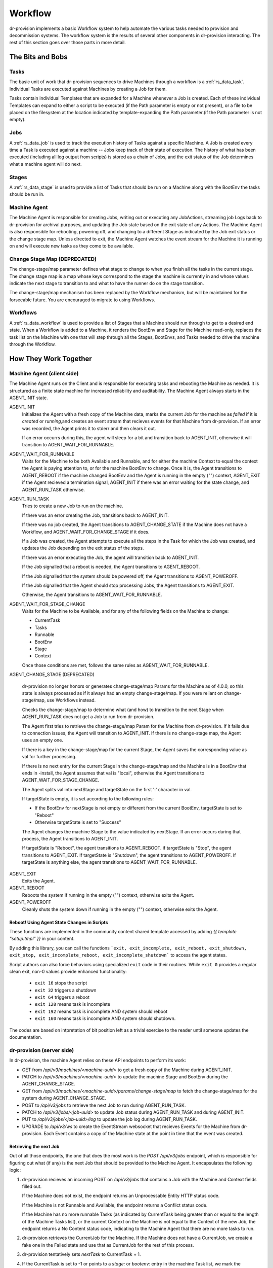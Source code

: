 .. Copyright (c) 2017 RackN Inc.
.. Licensed under the Apache License, Version 2.0 (the "License");
.. Digital Rebar Provision documentation under Digital Rebar master license
.. index::
  pair: Digital Rebar Provision; Workflow

.. _rs_workflow:

Workflow
========

dr-provision implements a basic Workflow system to help automate the
various tasks needed to provision and decommission systems.  The
workflow system is the results of several other components in
dr-provision interacting.  The rest of this section goes over those
parts in more detail.


The Bits and Bobs
^^^^^^^^^^^^^^^^^

.. _rs_workflow_tasks:

Tasks
-----

The basic unit of work that dr-provision sequences to drive Machines
through a workflow is a :ref:`rs_data_task`.  Individual Tasks are
executed against Machines by creating a Job for them.

Tasks contain individual Templates that are expanded for a Machine
whenever a Job is created.  Each of these individual Templates can
expand to either a script to be executed (if the Path parameter is
empty or not present), or a file to be placed on the filesystem at the
location indicated by template-expanding the Path parameter.(if the
Path parameter is not empty).

.. _rs_workflow_jobs:

Jobs
----

A :ref:`rs_data_job` is used to track the execution history of Tasks
against a specific Machine.  A Job is created every time a Task is
executed against a machine -- Jobs keep track of their state of
execution.  The history of what has been executed (including all log
output from scripts) is stored as a chain of Jobs, and the exit status
of the Job determines what a machine agent will do next.

.. _rs_workflow_stages:

Stages
------

A :ref:`rs_data_stage` is used to provide a list of Tasks that should
be run on a Machine along with the BootEnv the tasks should be run in.

.. _rs_workflow_mc_agent:

Machine Agent
-------------

The Machine Agent is responsible for creating Jobs, writing out or
executing any JobActions, streaming job Logs back to dr-provision for
archival purposes, and updating the Job state based on the exit state
of any Actions.  The Machine Agent is also responsible for rebooting,
powering off, and changing to a different Stage as indicated by the
Job exit status or the change stage map.  Unless directed to exit, the
Machine Agent watches the event stream for the Machine it is running
on and will execute new tasks as they come to be available.

Change Stage Map (DEPRECATED)
-----------------------------

The change-stage/map parameter defines what stage to change to when
you finish all the tasks in the current stage.  The change stage map
is a map whose keys correspond to the stage the machine is currently
in and whose values indicate the next stage to transition to and what
to have the runner do on the stage transition.

The change-stage/map mechanism has been replaced by the Workflow
mechanism, but will be maintained for the forseeable future.  You are
encouraged to migrate to using Workflows.

.. _rs_workflows:

Workflows
---------

A :ref:`rs_data_workflow` is used to provide a list of Stages that a
Machine should run through to get to a desired end state.  When a
Workflow is added to a Machine, it renders the BootEnv and Stage for
the Machine read-only, replaces the task list on the Machine with one
that will step through all the Stages, BootEnvs, and Tasks needed to
drive the machine through the Workflow.

How They Work Together
^^^^^^^^^^^^^^^^^^^^^^

.. _rs_workflow_agent:

Machine Agent (client side)
---------------------------

The Machine Agent runs on the Client and is responsible for executing
tasks and rebooting the Machine as needed. It is structured as a
finite state machine for increased reliability and auditability.  The
Machine Agent always starts in the AGENT_INIT state.


AGENT_INIT
  Initializes the Agent with a fresh copy of the Machine
  data, marks the current Job for the machine as `failed` if it is
  `created` or `running`,and creates an event stream that recieves
  events for that Machine from dr-provision.  If an error was recorded,
  the Agent prints it to stderr and then clears it out.

  If an error occurrs during this, the agent will sleep for a bit and
  transition back to AGENT_INIT, otherwise it will transition to
  AGENT_WAIT_FOR_RUNNABLE.

AGENT_WAIT_FOR_RUNNABLE
  Waits for the Machine to be both Available and Runnable, and for
  either the machine Context to equal the context the Agent is paying
  attention to, or for the machine BootEnv to change.
  Once it is, the Agent transitions to AGENT_REBOOT if the machine
  changed BootEnv and the Agent is running in the empty ("")
  context, AGENT_EXIT if the Agent recieved a termination signal,
  AGENT_INIT if there was an error waiting for the
  state change, and AGENT_RUN_TASK otherwise.

AGENT_RUN_TASK
  Tries to create a new Job to run on the machine.

  If there was an error creating the Job, transitions back to
  AGENT_INIT.

  If there was no job created, the Agent transitions to
  AGENT_CHANGE_STATE if the Machine does not have a Workflow, and
  AGENT_WAIT_FOR_CHANGE_STAGE if it does.

  If a Job was created, the Agent attempts to execute all the steps in
  the Task for which the Job was created, and updates the Job
  depending on the exit status of the steps.

  If there was an error executing the Job, the agent will transition
  back to AGENT_INIT.

  If the Job signalled that a reboot is needed, the Agent transitions
  to AGENT_REBOOT.

  If the Job signalled that the system should be powered off, the
  Agent transitions to AGENT_POWEROFF.

  If the Job signalled that the Agent should stop processing Jobs, the
  Agent transitions to AGENT_EXIT.

  Otherwise, the Agent transitions to AGENT_WAIT_FOR_RUNNABLE.

AGENT_WAIT_FOR_STAGE_CHANGE
  Waits for the Machine to be Available,
  and for any of the following fields on the Machine to change:

  - CurrentTask
  - Tasks
  - Runnable
  - BootEnv
  - Stage
  - Context

  Once those conditions are met, follows the same rules as
  AGENT_WAIT_FOR_RUNNABLE.

AGENT_CHANGE_STAGE (DEPRECATED)

  dr-provision no longer honors or generates change-stage/map
  Params for the Machine as of 4.0.0, so this state is always processed
  as if it always had an empty change-stage/map.  If you were reliant on
  change-stage/map, use Workflows instead.

  Checks the change-stage/map to determine what
  (and how) to transition to the next Stage when AGENT_RUN_TASK does
  not get a Job to run from dr-provision.

  The Agent first tries to retrieve the change-stage/map Param for the
  Machine from dr-provision.  If it fails due to connection issues,
  the Agent will transition to AGENT_INIT.  If there is no
  change-stage map, the Agent uses an empty one.

  If there is a key in the change-stage/map for the current Stage, the
  Agent saves the corresponding value as val for further processing.

  If there is no next entry for the current Stage in the
  change-stage/map and the Machine is in a BootEnv that ends in
  -install, the Agent assumes that val is "local", otherwise the Agent
  transitions to AGENT_WAIT_FOR_STAGE_CHANGE.

  The Agent splits val into nextStage and targetState on the first ':'
  character in val.

  If targetState is empty, it is set according to the following rules:

  - If the BootEnv for nextStage is not empty or different from the
    current BootEnv, targetState is set to "Reboot"

  - Otherwise targetState is set to "Success"

  The Agent changes the machine Stage to the value indicated by
  nextStage.  If an error occurs during that process, the Agent
  transitions to AGENT_INIT.

  If targetState is "Reboot", the agent transitions to AGENT_REBOOT.
  if targetState is "Stop", the agent transitions to AGENT_EXIT.
  If targetState is "Shutdown", the agent transitions to AGENT_POWEROFF.
  If targetState is anything else, the agent transitions to AGENT_WAIT_FOR_RUNNABLE.

AGENT_EXIT
  Exits the Agent.

AGENT_REBOOT
  Reboots the system if running in the empty ("") context, otherwise
  exits the Agent.

AGENT_POWEROFF
  Cleanly shuts the system down if running in the empty ("") context,
  otherwise exits the Agent.

.. _rs_workflow_reboot:

Reboot! Using Agent State Changes in Scripts
~~~~~~~~~~~~~~~~~~~~~~~~~~~~~~~~~~~~~~~~~~~~~

These functions are implemented in the community content shared
template accessed by adding `{{ template "setup.tmpl" }}` in your
content.

By adding this library, you can call the functions ```exit,
exit_incomplete, exit_reboot, exit_shutdown, exit_stop,
exit_incomplete_reboot, exit_incomplete_shutdown``` to access the
agent states.

Script authors can also force behaviors using specialized ``exit``
code in their routines. While ``exit 0`` provides a regular clean
exit, non-0 values provide enhanced functionality:

  * ``exit 16`` stops the script
  * ``exit 32`` triggers a shutdown
  * ``exit 64`` triggers a reboot
  * ``exit 128`` means task is incomplete
  * ``exit 192`` means task is incomplete AND system should reboot
  * ``exit 160`` means task is incomplete AND system should shutdown.

The codes are based on intpretation of bit position left as a trivial
exercise to the reader until someone updates the documentation.

.. _rs_workflow_server:

dr-provision (server side)
--------------------------

In dr-provision, the machine Agent relies on these API endpoints to perform its work:

- GET from `/api/v3/machines/<machine-uuid>` to get a fresh copy of
  the Machine during AGENT_INIT.

- PATCH to `/api/v3/machines/<machine-uuid>` to update the machine
  Stage and BootEnv during the AGENT_CHANGE_STAGE.

- GET from `/api/v3/machines/<machine-uuid>/params/change-stage/map`
  to fetch the change-stage/map for the system during
  AGENT_CHANGE_STAGE.

- POST to `/api/v3/jobs` to retrieve the next Job to run during
  AGENT_RUN_TASK.

- PATCH to `/api/v3/jobs/<job-uuid>` to update Job status during
  AGENT_RUN_TASK and during AGENT_INIT.

- PUT to `/api/v3/jobs/<job-uuid>/log` to update the job log during
  AGENT_RUN_TASK.

- UPGRADE to `/api/v3/ws` to create the EventStream websocket that
  recieves Events for the Machine from dr-provision.  Each Event
  contains a copy of the Machine state at the point in time that the
  event was created.

.. _rs_workflow_next job:

Retrieving the next Job
~~~~~~~~~~~~~~~~~~~~~~~

Out of all those endpoints, the one that does the most work is the
`POST /api/v3/jobs` endpoint, which is responsible for figuring out
what (if any) is the next Job that should be provided to the Machine
Agent.  It encapsulates the following logic:

#. dr-provision recieves an incoming POST on `/api/v3/jobs` that
   contains a Job with the Machine and Context fields filled out.

   If the Machine does not exist, the endpoint returns an
   Unprocessable Entity HTTP status code.

   If the Machine is not Runnable and Available, the endpoint returns
   a Conflict status code.

   If the Machine has no more runnable Tasks (as indicated by
   CurrentTask being greater than or equal to the length of the
   Machine Tasks list), or the current Context on the Machine is not
   equal to the Context of the new Job, the endpoint returns a No
   Content status code, indicating to the Machine Agent that there are
   no more tasks to run.

#. dr-provision retrieves the CurrentJob for the Machine.  If the
   Machine does not have a CurrentJob, we create a fake one in the
   Failed state and use that as CurrentJob for the rest of this
   process.

#. dr-provision tentatively sets `nextTask` to CurrentTask + 1.

#. If the CurrentTask is set to -1 or points to a `stage:` or
   `bootenv:` entry in the machine Task list, we mark the CurrentTask
   as `failed` if it is not already `failed` or `created`.

#. If CurrentTask is set to -1, we update it to 0 and set `nextTask` to 0.

#. If CurrentTask points to a `stage:`, `context:` or a `bootenv:` entry in the
   Tasks list, we roll forward on the Tasks list until we get to an entry that
   does not contain a `stage:`, `context:`, or `bootenv:` entry, gathering machine
   changes as we go.  If the changes we gather result in any changes to the Machine
   object, we generate a new Job encapsualting all the changes we gathered, set it
   to the `finished` state, save the gathered machine changes and the job, and skip
   to the final step in this list.

#. Depending on the State of the CurrentJob, we take one of the following actions:

   - "incomplete": This indicates that CurrentJob did not fail, but it
     also did not finish.  dr-provision returns CurrentJob unchanged,
     along with the Accepted status code.

   - "finished": This indicates that the CurrentJob finished without
     error, and dr-provision should create a new Job for the next Task in the
     Tasks list.  dr-provision sets CurrentTask to `nextTask`.

   - "failed": This indicates that the CurrentJob failed.  Since
     updating a Job to the `failed` state automatically makes the
     Machine not Runnable, something else has intervened to make the
     machine Runnable again. dr-provision will create a new Job for
     the current Task in the Tasks list.

#. dr-provision creates a new Job for the Task in the Tasks list
   pointed to by CurrentTask in the `created` state. The Machine
   CurrentJob is updated with the UUID of the new Job.  The new Job
   and the Machine are saved.

#. If the the Entry in the Tasks list pointed to by CurrentTask starts
   with `action:`, then the rest of the entry is interpreted as either
   a `plugin:action_name` or as a `action_name`.  dr-provision will
   try to invoke the requested `action_name` on the machine
   (optionally using the specified `plugin`).  If the plugin
   invocation succeeds, the results of the invocation are saved in the
   log, the Job is set to `finished`, and returned along with the
   Created HTTP status code.  If the plugin invocation fails for any
   reason, the reason it failed is saved in the log along with any
   diagnostic output from the plugin, the job is set to `failed`, and
   nothing is returned along with the NoContent status code.

#. If the new Job is in the `created` state, it is returned along with
   Created HTTP status code, otherwise nothing is returned along with
   the NoContent status code.

.. _rs_workflow_changing:

Changing the Workflow on a Machine
~~~~~~~~~~~~~~~~~~~~~~~~~~~~~~~~~~

Changing a Workflow on the Machine has the following effects:

- The Stages in the Workflow are expanded to create a new Tasks list.
  Each Stage gets expanded into a List as follows:

  - `stage:<stageName>`
  - `bootenv:<bootEnvName>` if the Stage specifies a non-empty BootEnv.
  - The Tasks list in the Stage

  The Tasks list on the Machine are replaced with the results of the
  above expansion.

- The CurrentTask index is set directly to -1.

- The Stage and BootEnv fields become read-only from the API.
  Instead, they will change in accordance with any `stage:` and
  `bootenv:` elements in the Task list resulting from expanding the
  Stages in the Workflow.  Any Stage changes that happen during
  processing a Workflow do not affect the Tasks list or the
  CurrentTask index.

- The Context field on the Machine is set to the value of the BaseContext
  Meta field on the Machine, or the empty string if that Meta field
  does not exist on the Machine.

.. _rs_workflow_removing:

Removing a Workflow from a Machine
~~~~~~~~~~~~~~~~~~~~~~~~~~~~~~~~~~

To remove a workflow from a Machine, set the Workflow field to the
empty string.  The Stage field on the Machine is set to `none`, the
Tasks list is emptied, the CurrentTask index is set back to -1, and
the Context field on the Machine is set to the value of the
BaseContext Meta field on the Machine, or the empty string if that
Meta field does not exist on the Machine.

Changing the Stage on a Machine
~~~~~~~~~~~~~~~~~~~~~~~~~~~~~~~

Changing a Stage on a Machine has the folowing effects when done via
the API and the Machine does not have a Workflow:

- The Tasks list on the Machine is replaced by the Tasks list on the
  Stage.

- If the BootEnv field on the Stage is not empty, it replaces the
  BootEnv on the Machine.

- The CurrentTask index is set to -1

- If the Machine has a different BootEnv now, it is marked as not Runnable.

- The Context field on the Machine is set to the value of the BaseContext
  Meta field on the Machine, or the empty string if that Meta field
  does not exist on the Machine.

Resetting the CurrentTask index to -1
~~~~~~~~~~~~~~~~~~~~~~~~~~~~~~~~~~~~~

If the Machine does not have a Workflow, the CurrentTask index is
simply set to -1.  Otherwise. it is set to the most recent entry that
would not occur in a different BootEnv from the machine's current
BootEnv.  In both cases, the Context field on the Machine is reset
appropriately for the Task position.

